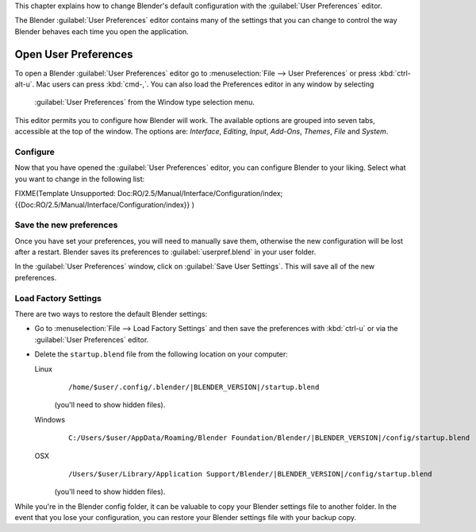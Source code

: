
This chapter explains how to change Blender's default configuration with the :guilabel:`User
Preferences` editor.

The Blender :guilabel:`User Preferences` editor contains many of the settings that you can
change to control the way Blender behaves each time you open the application.


Open User Preferences
*********************

To open a Blender :guilabel:`User Preferences` editor
go to :menuselection:`File --> User Preferences` or press :kbd:`ctrl-alt-u`.
Mac users can press :kbd:`cmd-,`.
You can also load the Preferences editor in any window by selecting

.. figure:: /images/User-preferences-icon.jpg

 :guilabel:`User Preferences` from the Window type selection menu.


.. figure:: /images/User-preferences.jpg
   :width: 650px
   :figwidth: 650px


This editor permits you to configure how Blender will work.
The available options are grouped into seven tabs, accessible at the top of the window.
The options are: *Interface*, *Editing*, *Input*, *Add-Ons*, *Themes*,
*File* and *System*.


Configure
=========

Now that you have opened the :guilabel:`User Preferences` editor,
you can configure Blender to your liking.
Select what you want to change in the following list:


FIXME(Template Unsupported: Doc:RO/2.5/Manual/Interface/Configuration/index;
{{Doc:RO/2.5/Manual/Interface/Configuration/index}}
)


Save the new preferences
========================

Once you have set your preferences, you will need to manually save them,
otherwise the new configuration will be lost after a restart.
Blender saves its preferences to :guilabel:`userpref.blend` in your user folder.

In the :guilabel:`User Preferences` window, click on :guilabel:`Save User Settings`.
This will save all of the new preferences.


Load Factory Settings
=====================

There are two ways to restore the default Blender settings:


- Go to :menuselection:`File --> Load Factory Settings` and then save the preferences
  with :kbd:`ctrl-u` or via the :guilabel:`User Preferences` editor.
- Delete the ``startup.blend`` file from the following location on your computer:

  Linux
     .. parsed-literal:: /home/$user/.config/.blender/|BLENDER_VERSION|/startup.blend

     (you'll need to show hidden files).
  Windows
     .. parsed-literal:: C:/Users/$user/AppData/Roaming/Blender Foundation/Blender/|BLENDER_VERSION|/config/startup.blend
  OSX
     .. parsed-literal:: /Users/$user/Library/Application Support/Blender/|BLENDER_VERSION|/config/startup.blend

     (you'll need to show hidden files).

While you're in the Blender config folder,
it can be valuable to copy your Blender settings file to another folder.
In the event that you lose your configuration,
you can restore your Blender settings file with your backup copy.

